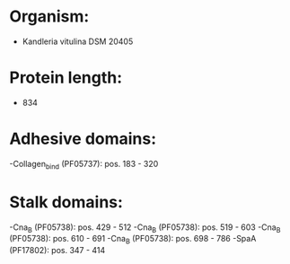 * Organism:
- Kandleria vitulina DSM 20405
* Protein length:
- 834
* Adhesive domains:
-Collagen_bind (PF05737): pos. 183 - 320
* Stalk domains:
-Cna_B (PF05738): pos. 429 - 512
-Cna_B (PF05738): pos. 519 - 603
-Cna_B (PF05738): pos. 610 - 691
-Cna_B (PF05738): pos. 698 - 786
-SpaA (PF17802): pos. 347 - 414

